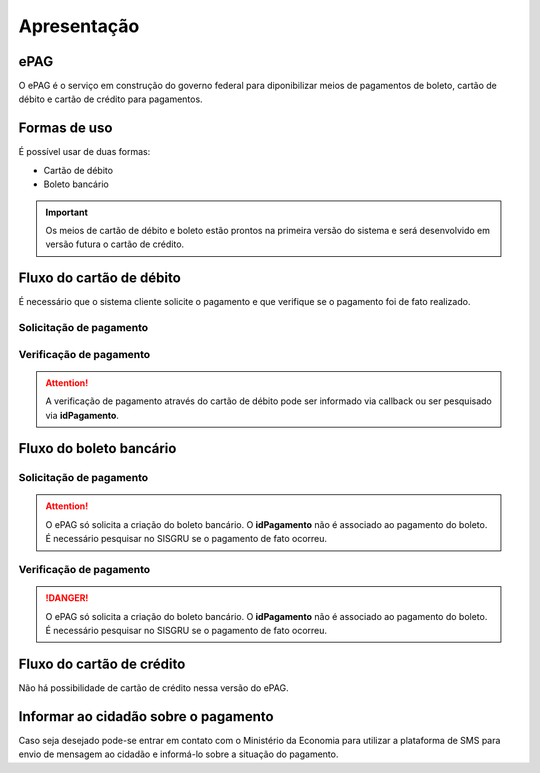 ﻿Apresentação
============

ePAG
****

O ePAG é o serviço em construção do governo federal para diponibilizar meios de pagamentos de boleto, cartão de débito e cartão de crédito para pagamentos.

Formas de uso
*************

É possível usar de duas formas:

* Cartão de débito
* Boleto bancário

.. important::
    Os meios de cartão de débito e boleto estão prontos na primeira versão do sistema e será desenvolvido em versão futura o cartão de crédito.


Fluxo do cartão de débito
*************************

É necessário que o sistema cliente solicite o pagamento e que verifique se o pagamento foi de fato realizado.


Solicitação de pagamento
------------------------

.. image:: _imagens/fluxo_debito.png
   :scale: 100 %
   :align: center
   :alt: Fluxo simplificado da solicitação para cartão de débito.


Verificação de pagamento
------------------------

.. image:: _imagens/fluxo_verificacao_debito.png
   :scale: 100 %
   :align: center
   :alt: Fluxo simplificado de verificação de pagamento para cartão de débito.

.. attention::
   A verificação de pagamento através do cartão de débito pode ser informado via
   callback ou ser pesquisado via **idPagamento**.


Fluxo do boleto bancário
************************

Solicitação de pagamento
------------------------

.. image:: _imagens/fluxo_boleto.png
   :scale: 100 %
   :align: center
   :alt: Fluxo simplificado do solicitação para boleto bancário.

.. attention::
   O ePAG só solicita a criação do boleto bancário. O **idPagamento** não é associado ao pagamento do boleto.
   É necessário pesquisar no SISGRU se o pagamento de fato ocorreu.

Verificação de pagamento
------------------------

.. image:: _imagens/fluxo_verificacao_boleto.png
  :scale: 100 %
  :align: center
  :alt: Fluxo simplificado de verificação de pagamento para boleto bancário.

.. danger::
  O ePAG só solicita a criação do boleto bancário. O **idPagamento** não é associado ao pagamento do boleto.
  É necessário pesquisar no SISGRU se o pagamento de fato ocorreu.


Fluxo do cartão de crédito
**************************

Não há possibilidade de cartão de crédito nessa versão do ePAG.


Informar ao cidadão sobre o pagamento
*************************************

Caso seja desejado pode-se entrar em contato com o Ministério da Economia para
utilizar a plataforma de SMS para envio de mensagem ao cidadão e informá-lo
sobre a situação do pagamento.

